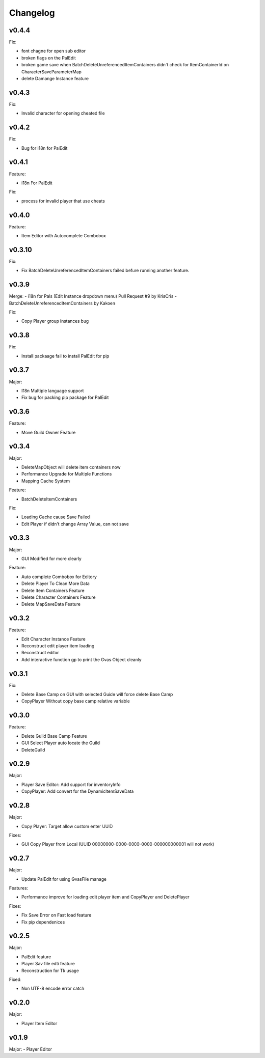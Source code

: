 Changelog
=========

..
    Please try to update this file in the commits that make the changes.

    To make merging/rebasing easier, we don't manually break lines in here
    when they are too long, so any particular change is just one line.

    To make tracking easier, please add either ``closes #123`` or ``fixes #123``
    to the first line of the commit message. There are more syntaxes at:
    <https://blog.github.com/2013-01-22-closing-issues-via-commit-messages/>.

    Note that they these tags will not actually close the issue/PR until they
    are merged into the "default" branch.

v0.4.4
-------

Fix:

- font chagne for open sub editor
- broken flags on the PalEdit
- broken game save when BatchDeleteUnreferencedItemContainers didn't check for ItemContainerId on CharacterSaveParameterMap
- delete Damange Instance feature


v0.4.3
-------

Fix:

- Invalid character for opening cheated file

v0.4.2
-------

Fix:

- Bug for i18n for PalEdit

v0.4.1
-------

Feature:

- i18n For PalEdit

Fix:

- process for invalid player that use cheats

v0.4.0
-------

Feature:

- Item Editor with Autocomplete Combobox 

v0.3.10
-------

Fix:

- Fix BatchDeleteUnreferencedItemContainers failed befure running another feature.

v0.3.9
-------

Merge:
- i18n for Pals (Edit Instance dropdown menu) Pull Request #9 by KrisCris
- BatchDeleteUnreferencedItemContainers by Kakoen

Fix:

- Copy Player group instances bug

v0.3.8
-------

Fix:

- Install packaage fail to install PalEdit for pip

v0.3.7
-------

Major:

- I18n Multiple language support
- Fix bug for packing pip package for PalEdit

v0.3.6
-------

Feature:

- Move Guild Owner Feature 

v0.3.4
-------

Major:

- DeleteMapObject will delete item containers now
- Performance Upgrade for Multiple Functions
- Mapping Cache System

Feature:

- BatchDeleteItemContainers

Fix:

- Loading Cache cause Save Failed
- Edit Player if didn't change Array Value, can not save

v0.3.3
-------

Major:

- GUI Modified for more clearly

Feature:

- Auto complete Combobox for Editory
- Delete Player To Clean More Data
- Delete Item Containers Feature
- Delete Character Containers Feature
- Delete MapSaveData Feature

v0.3.2
-------

Feature:

- Edit Character Instance Feature
- Reconstruct edit player item loading
- Reconstruct editor
- Add interactive function gp to print the Gvas Object cleanly

v0.3.1
-------

Fix:

- Delete Base Camp on GUI with selected Guide will force delete Base Camp
- CopyPlayer Without copy base camp relative variable

v0.3.0
-------

Feature:

- Delete Guild Base Camp Feature
- GUI Select Player auto locate the Guild
- DeleteGuild

v0.2.9
-------

Major:

- Player Save Editor: Add support for inventoryInfo
- CopyPlayer: Add convert for the DynamicItemSaveData

v0.2.8
-------

Major:

- Copy Player: Target allow custom enter UUID

Fixes:

- GUI Copy Player from Local (UUID 00000000-0000-0000-0000-000000000001 will not work)

v0.2.7
-------

Major:

- Update PalEdit for using GvasFile manage

Features:

- Performance improve for loading edit player item and CopyPlayer and DeletePlayer

Fixes:

- Fix Save Error on Fast load feature
- Fix pip dependenices

v0.2.5
-------

Major:

- PalEdit feature
- Player Sav file edti feature
- Reconstruction for Tk usage

Fixed:

- Non UTF-8 encode error catch

v0.2.0
-------

Major:

- Player Item Editor

v0.1.9
-------

Major:
- Player Editor


